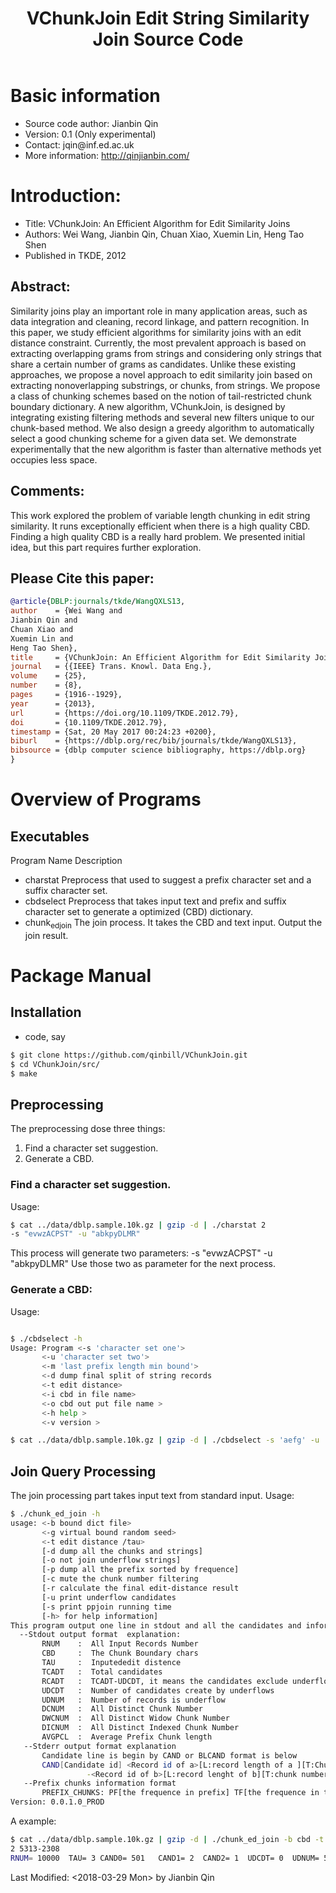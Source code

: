 #+title: VChunkJoin Edit String Similarity Join Source Code
#+options: toc:t 

# #+options: tex:imagemagick
#+property: cache yes
#+property: exports results

#+LATEX_COMPILER: xelatex

#+LATEX_HEADER: \usepackage{tikz}
#+latex_header: \usepackage{amsthm}
#+latex_header: \newtheorem{theorem}{Theorem}
#+latex_header: \newtheorem{definition}{Definition}

#+latex_header: \usepackage{fontspec}
#+latex_header: \setromanfont{Purisa}
#+latex_header: \setsansfont{Verdana}
#+latex_header: \setmonofont{Ubuntu Mono}

#+LaTeX_HEADER: \hypersetup{colorlinks=true, linkcolor=blue}

#+latex_header: \usepackage{makeidx}
#+latex_header: \makeindex

#+latex_header: \usepackage{listings}

# see http://www.w3schools.com/css/css_font.asp for more info
#+HTML_HEAD: <style>.theorem {font-size: 1.5em; color: green; font-family: arial; text-decoration:underline;}
#+HTML_HEAD: .theorem:before {content: "Theorem: "; font-weight: bold}</style>
#+HTML_HEAD: <style>.definition {}
#+HTML_HEAD: .definition:before {content: "Definition: "; font-style: italic; font-weight: bold}</style>

* Basic information
  * Source code author: Jianbin Qin
  * Version: 0.1 (Only experimental)
  * Contact: jqin@inf.ed.ac.uk
  * More information: http://qinjianbin.com/

* Introduction:
  * Title: VChunkJoin: An Efficient Algorithm for Edit Similarity Joins
  * Authors: Wei Wang, Jianbin Qin, Chuan Xiao, Xuemin Lin, Heng Tao Shen
  * Published in TKDE, 2012

** Abstract:  
   Similarity joins play an important role in many application areas, such as data integration and cleaning, record linkage, and pattern recognition. In this paper, we study efficient algorithms for similarity joins with an edit distance constraint. Currently, the most prevalent approach is based on extracting overlapping grams from strings and considering only strings that share a certain number of grams as candidates. Unlike these existing approaches, we propose a novel approach to edit similarity join based on extracting nonoverlapping substrings, or chunks, from strings. We propose a class of chunking schemes based on the notion of tail-restricted chunk boundary dictionary. A new algorithm, VChunkJoin, is designed by integrating existing filtering methods and several new filters unique to our chunk-based method. We also design a greedy algorithm to automatically select a good chunking scheme for a given data set. We demonstrate experimentally that the new algorithm is faster than alternative methods yet occupies less space.

** Comments:
   This work explored the problem of variable length chunking in edit string similarity. It runs exceptionally efficient when there is a high quality CBD. Finding a high quality CBD is a really hard problem. We presented initial idea, but this part requires further exploration. 
** Please Cite this paper:
   #+begin_src bibtex
   @article{DBLP:journals/tkde/WangQXLS13,
   author    = {Wei Wang and
   Jianbin Qin and
   Chuan Xiao and
   Xuemin Lin and
   Heng Tao Shen},
   title     = {VChunkJoin: An Efficient Algorithm for Edit Similarity Joins},
   journal   = {{IEEE} Trans. Knowl. Data Eng.},
   volume    = {25},
   number    = {8},
   pages     = {1916--1929},
   year      = {2013},
   url       = {https://doi.org/10.1109/TKDE.2012.79},
   doi       = {10.1109/TKDE.2012.79},
   timestamp = {Sat, 20 May 2017 00:24:23 +0200},
   biburl    = {https://dblp.org/rec/bib/journals/tkde/WangQXLS13},
   bibsource = {dblp computer science bibliography, https://dblp.org}
   }
   #+end_src


   
* Overview of Programs
** Executables
   Program Name	    	Description
   * charstat         Preprocess that used to suggest a prefix character set and a suffix character set.
   * cbdselect        Preprocess that takes input text and prefix and suffix character set to generate a optimized (CBD) dictionary. 
   * chunk_ed_join    The join process. It takes the CBD and text input. Output the join result. 

     
* Package Manual
** Installation 
   * code, say
   #+begin_src bash
   $ git clone https://github.com/qinbill/VChunkJoin.git
   $ cd VChunkJoin/src/
   $ make
   #+end_src
  
** Preprocessing
   The preprocessing dose three things:
   1. Find a character set suggestion. 
   2. Generate a CBD.


*** Find a character set suggestion. 
    Usage:
    #+begin_src bash   
    $ cat ../data/dblp.sample.10k.gz | gzip -d | ./charstat 2
    -s "evwzACPST" -u "abkpyDLMR"
    #+end_src
    
    This process will generate two parameters: 
    -s "evwzACPST" -u "abkpyDLMR"
    Use those two as parameter for the next process. 
    
*** Generate a CBD:
    Usage:
    #+begin_src bash   
    
    $ ./cbdselect -h
    Usage: Program <-s 'character set one'> 
           <-u 'character set two'> 
           <-m 'last prefix length min bound'> 
           <-d dump final split of string records 
           <-t edit distance> 
           <-i cbd in file name> 
           <-o cbd out put file name > 
           <-h help > 
           <-v version > 

    $ cat ../data/dblp.sample.10k.gz | gzip -d | ./cbdselect -s 'aefg' -u 'vsxz' -t 3 -o cbd
    #+end_src

** Join Query Processing 
   The join processing part takes input text from standard input. 
   Usage:
   #+begin_src bash
$ ./chunk_ed_join -h
usage: <-b bound dict file>
       <-g virtual bound random seed>
       <-t edit distance /tau>
       [-d dump all the chunks and strings]
       [-o not join underflow strings]
       [-p dump all the prefix sorted by frequence]
       [-c mute the chunk number filtering
       [-r calculate the final edit-distance result
       [-u print underflow candidates
       [-s print ppjoin running time
       [-h> for help information]
This program output one line in stdout and all the candidates and information in stderr
  --Stdout output format  explanation:
       RNUM    :  All Input Records Number
       CBD     :  The Chunk Boundary chars
       TAU     :  Inputededit distence
       TCADT   :  Total candidates
       RCADT   :  TCADT-UDCDT, it means the candidates exclude underflows
       UDCDT   :  Number of candidates create by underflows
       UDNUM   :  Number of records is underflow
       DCNUM   :  All Distinct Chunk Number
       DWCNUM  :  All Distinct Widow Chunk Number
       DICNUM  :  All Distinct Indexed Chunk Number
       AVGPCL  :  Average Prefix Chunk length
   --Stderr output format explanation
       Candidate line is begin by CAND or BLCAND format is below
       CAND[Candidate id] <Record id of a>[L:record length of a ][T:Chunk number of a]- \
                 -<Record id of b>[L:record lenght of b][T:chunk number of b] <string a>---<string b> 
   --Prefix chunks information format
       PREFIX_CHUNKS: PF[the frequence in prefix] TF[the frequence in the overall]  "prefix string"
Version: 0.0.1.0_PROD
   #+end_src

   A example:
   #+begin_src bash   
$ cat ../data/dblp.sample.10k.gz | gzip -d | ./chunk_ed_join -b cbd -t 3
2 5313-2308
RNUM= 10000  TAU= 3 CAND0= 501   CAND1= 2  CAND2= 1  UDCDT= 0  UDNUM= 5  RST_NUM= 1  TCN= 295739  TPL= 46221  APL= 4.624  TIDX= 15146  VCN_SEED= 121231  CBD= "cbd"  TOTAL= 0.124  PRE_PRC= 0.123  JOINT= 0.001  Usage: System usage stats 0.000805 elapsed 0.000668 user 0.000140 system sec
   #+end_src



Last Modified: <2018-03-29 Mon> by Jianbin Qin







